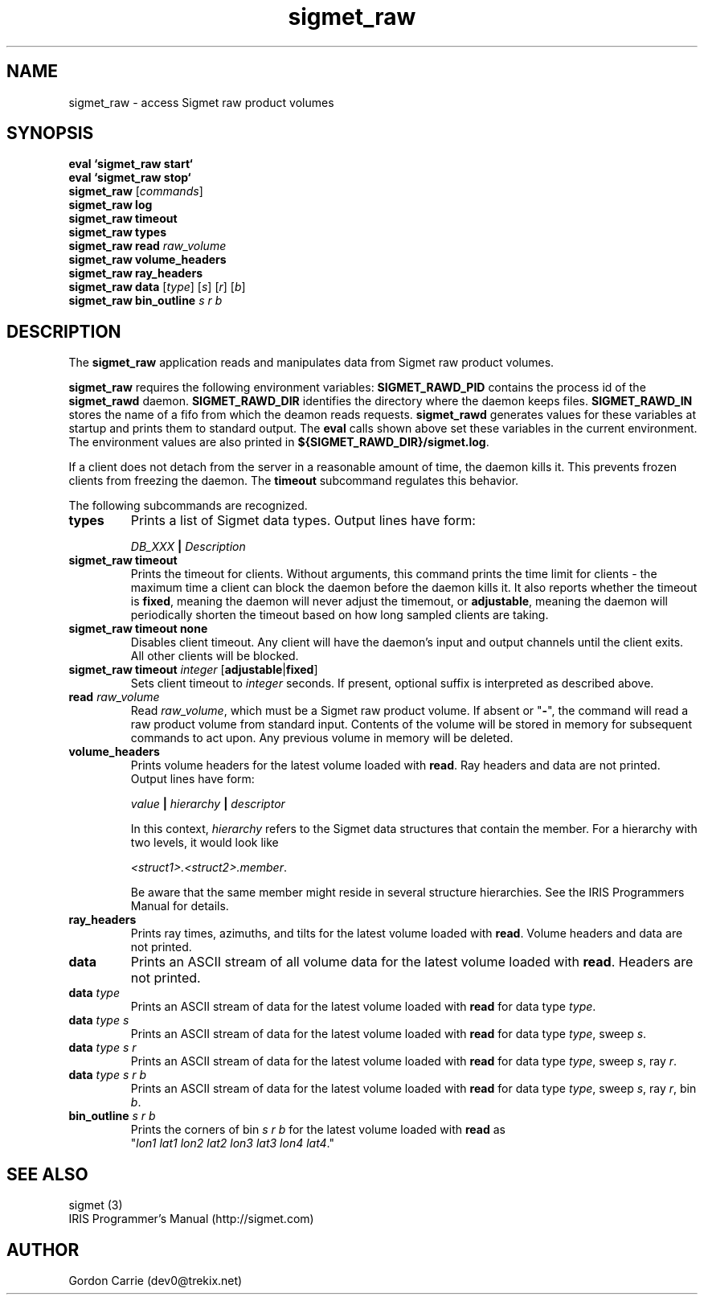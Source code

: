.\" 
.\" Copyright (c) 2009 Gordon D. Carrie
.\" All rights reserved
.\" 
.\" Please address questions and feedback to dev0@trekix.net
.\" 
.\" $Revision: 1.6 $ $Date: 2010/02/03 23:02:59 $
.\"
.TH sigmet_raw 3 "Sigmet raw product"
.SH NAME
sigmet_raw \- access Sigmet raw product volumes
.SH SYNOPSIS
.nf
\fBeval `sigmet_raw start`\fP
\fBeval `sigmet_raw stop`\fP
\fBsigmet_raw\fP [\fIcommands\fP]
\fBsigmet_raw\fP \fBlog\fP
\fBsigmet_raw\fP \fBtimeout\fP
\fBsigmet_raw\fP \fBtypes\fP
\fBsigmet_raw\fP \fBread\fP \fIraw_volume\fP
\fBsigmet_raw\fP \fBvolume_headers\fP
\fBsigmet_raw\fP \fBray_headers\fP
\fBsigmet_raw\fP \fBdata\fP [\fItype\fP] [\fIs\fP] [\fIr\fP] [\fIb\fP]
\fBsigmet_raw\fP \fBbin_outline\fP \fIs\fP \fIr\fP \fIb\fP
.fi
.SH DESCRIPTION
The \fBsigmet_raw\fP application reads and manipulates data from
Sigmet raw product volumes.
.PP
\fBsigmet_raw\fP requires the following environment variables:
\fBSIGMET_RAWD_PID\fP contains the process id of the \fBsigmet_rawd\fP daemon.
\fBSIGMET_RAWD_DIR\fP identifies the directory where the daemon keeps files.
\fBSIGMET_RAWD_IN\fP stores the name of a fifo from which the deamon reads requests.
\fBsigmet_rawd\fP generates values for these variables at startup and prints
them to standard output. The \fBeval\fP calls shown above set these variables
in the current environment.  The environment values are also printed in
\fB${SIGMET_RAWD_DIR}/sigmet.log\fP.
.PP
If a client does not detach from the server in a reasonable amount of time, the
daemon kills it. This prevents frozen clients from freezing the daemon. The
\fBtimeout\fP subcommand regulates this behavior.
.PP
The following subcommands are recognized.
.TP
\fBtypes\fP
Prints a list of Sigmet data types.  Output lines have form:
.sp 1
.ti +4
\fIDB_XXX\fP \fB|\fP \fIDescription\fP
.sp 1
.TP
\fBsigmet_raw\fP \fBtimeout\fP
Prints the timeout for clients.  Without arguments, this command prints
the time limit for clients - the maximum time a client can block the daemon
before the daemon kills it.  It also reports whether the timeout is \fBfixed\fP,
meaning the daemon will never adjust the timemout, or \fBadjustable\fP, meaning
the daemon will periodically shorten the timeout based on how long sampled
clients are taking.
.TP
\fBsigmet_raw\fP \fBtimeout\fP \fBnone\fP
Disables client timeout. Any client will have the daemon's input and output
channels until the client exits. All other clients will be blocked.
.TP
\fBsigmet_raw\fP \fBtimeout\fP \fIinteger\fP [\fBadjustable\fP|\fBfixed\fP]
Sets client timeout to \fIinteger\fP seconds.  If present, optional suffix is
interpreted as described above.
.TP
\fBread\fP \fIraw_volume\fP
Read \fIraw_volume\fP, which must be a Sigmet raw product volume.  If absent
or "\fB-\fP", the command will read a raw product volume from standard input. Contents of the volume will be stored in memory for subsequent commands
to act upon. Any previous volume in memory will be deleted.
.TP
\fBvolume_headers\fP
Prints volume headers for the latest volume loaded with \fBread\fP.  Ray headers
and data are not printed.  Output lines have form:
.sp 1
.ti +4
\fIvalue\fP \fB|\fP \fIhierarchy\fP \fB|\fP \fIdescriptor\fP
.sp 1
In this context, \fIhierarchy\fP refers to the Sigmet data
structures that contain the member.  For a hierarchy with two
levels, it would look like
.sp 1
.ti +4
\fI<struct1>.<struct2>.member\fP.
.sp 1
Be aware that the same member might reside in several structure
hierarchies.  See the IRIS Programmers Manual for details.
.TP
\fBray_headers\fP
Prints ray times, azimuths, and tilts for the latest volume loaded with \fBread\fP.
Volume headers and data are not printed.
.TP
\fBdata\fP
Prints an ASCII stream of all volume data for the latest volume loaded with
\fBread\fP. Headers are not printed.
.TP
\fBdata\fP \fItype\fP
Prints an ASCII stream of data for the latest volume loaded with \fBread\fP for
data type \fItype\fP.
.TP
\fBdata\fP \fItype\fP \fIs\fP
Prints an ASCII stream of data for the latest volume loaded with \fBread\fP for
data type \fItype\fP, sweep \fIs\fP.
.TP
\fBdata\fP \fItype\fP \fIs\fP \fIr\fP
Prints an ASCII stream of data for the latest volume loaded with \fBread\fP for
data type \fItype\fP, sweep \fIs\fP, ray \fIr\fP.
.TP
\fBdata\fP \fItype\fP \fIs\fP \fIr\fP \fIb\fP
Prints an ASCII stream of data for the latest volume loaded with \fBread\fP for
data type \fItype\fP, sweep \fIs\fP, ray \fIr\fP, bin \fIb\fP.
.TP
\fBbin_outline\fP \fIs\fP \fIr\fP \fIb\fP
Prints the corners of bin \fIs\fP \fIr\fP \fIb\fP for the latest volume loaded
with \fBread\fP as "\fIlon1\ lat1\ lon2\ lat2\ lon3\ lat3\ lon4\ lat4\fP."
.SH SEE ALSO
sigmet (3)
.br
IRIS Programmer's Manual (http://sigmet.com)
.SH AUTHOR
Gordon Carrie (dev0@trekix.net)
